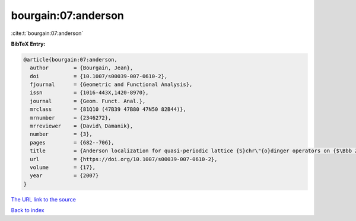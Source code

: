 bourgain:07:anderson
====================

:cite:t:`bourgain:07:anderson`

**BibTeX Entry:**

.. code-block:: bibtex

   @article{bourgain:07:anderson,
     author        = {Bourgain, Jean},
     doi           = {10.1007/s00039-007-0610-2},
     fjournal      = {Geometric and Functional Analysis},
     issn          = {1016-443X,1420-8970},
     journal       = {Geom. Funct. Anal.},
     mrclass       = {81Q10 (47B39 47B80 47N50 82B44)},
     mrnumber      = {2346272},
     mrreviewer    = {David\ Damanik},
     number        = {3},
     pages         = {682--706},
     title         = {Anderson localization for quasi-periodic lattice {S}chr\"{o}dinger operators on {$\Bbb Z^d$}, {\$d\$} arbitrary},
     url           = {https://doi.org/10.1007/s00039-007-0610-2},
     volume        = {17},
     year          = {2007}
   }
`The URL link to the source <https://doi.org/10.1007/s00039-007-0610-2>`_


`Back to index <../By-Cite-Keys.html>`_

